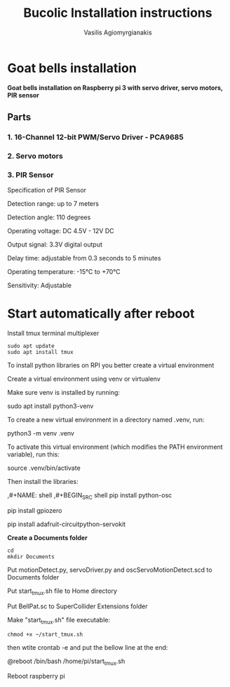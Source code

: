#+Title: Bucolic Installation instructions

#+Author: Vasilis Agiomyrgianakis


* Goat bells installation

*Goat bells installation on Raspberry pi 3 with servo driver, servo motors, PIR sensor*

** Parts

*** 1. 16-Channel 12-bit PWM/Servo Driver - PCA9685
*** 2. Servo motors
*** 3. PIR Sensor

Specification of PIR Sensor

Detection range: up to 7 meters

Detection angle: 110 degrees

Operating voltage: DC 4.5V - 12V DC

Output signal: 3.3V digital output

Delay time: adjustable from 0.3 seconds to 5 minutes

Operating temperature: -15°C to +70°C

Sensitivity: Adjustable

* Start automatically after reboot

Install tmux terminal multiplexer

#+BEGIN_SRC shell
  sudo apt update
  sudo apt install tmux
#+END_SRC

    To install python libraries on RPI you better create a virtual environment

    Create a virtual environment using venv or virtualenv

    Make sure venv is installed by running:

    sudo apt install python3-venv

    To create a new virtual environment in a directory named .venv, run:

    python3 -m venv .venv

    To activate this virtual environment (which modifies the PATH environment
    variable), run this:

    source .venv/bin/activate

    Then install the libraries:

    ,#+NAME: shell
    ,#+BEGIN_SRC shell
      pip install python-osc

      pip install gpiozero

      pip install adafruit-circuitpython-servokit
#+END_SRC



  *Create a Documents folder*

#+NAME: shell
#+BEGIN_SRC shell
    cd
    mkdir Documents
#+END_SRC

Put motionDetect.py, servoDriver.py and oscServoMotionDetect.scd to Documents folder

Put start_tmux.sh file to Home directory

Put BellPat.sc to SuperCollider Extensions folder

Make "start_tmux.sh" file executable:

#+NAME: shell
#+BEGIN_SRC shell
   chmod +x ~/start_tmux.sh
#+END_SRC


then wtite  crontab -e and put the bellow line at the end:

@reboot /bin/bash /home/pi/start_tmux.sh

Reboot raspberry pi
